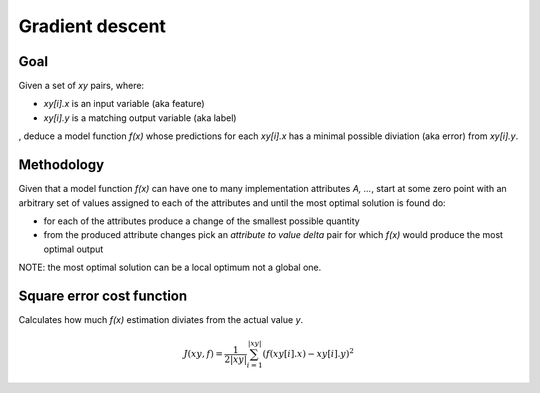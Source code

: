 Gradient descent
================

Goal
----

Given a set of `xy` pairs, where:
 
- `xy[i].x` is an input variable (aka feature)
- `xy[i].y` is a matching output variable (aka label)
  
, deduce a model function `f(x)` whose predictions for each `xy[i].x`
has a minimal possible diviation (aka error) from `xy[i].y`.

Methodology
-----------

Given that a model function `f(x)` can have one to many implementation
attributes `A, ...`, start at some zero point with an arbitrary set of 
values assigned to each of the attributes and until the most optimal 
solution is found do:

- for each of the attributes produce a change of the smallest possible
  quantity
- from the produced attribute changes pick an `attribute to value delta`
  pair for which `f(x)` would produce the most optimal output

NOTE: the most optimal solution can be a local optimum not a global one.

Square error cost function
--------------------------

Calculates how much `f(x)` estimation diviates from the actual value `y`.

.. math::

    J(xy, f) = \frac{1}{2|xy|} \sum_{i=1}^{|xy|}(f(xy[i].x) - xy[i].y)^2
